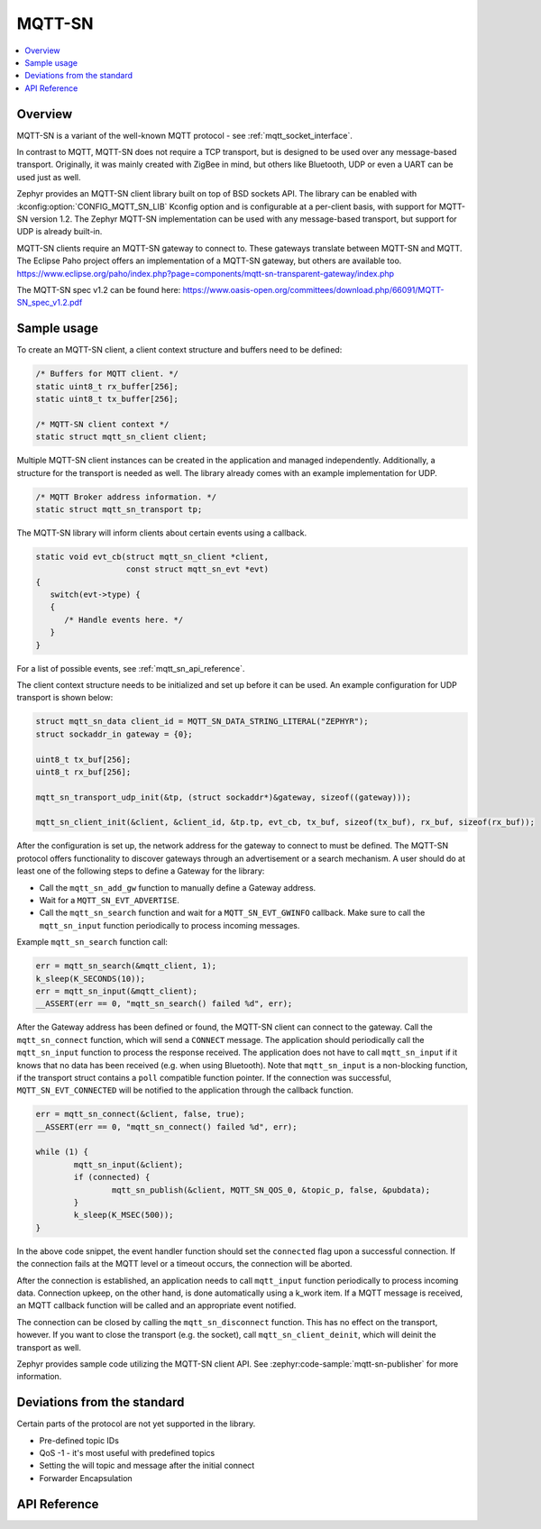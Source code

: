 .. _mqtt_sn_socket_interface:

MQTT-SN
#######

.. contents::
    :local:
    :depth: 2

Overview
********

MQTT-SN is a variant of the well-known MQTT protocol - see :ref:`mqtt_socket_interface`.

In contrast to MQTT, MQTT-SN does not require a TCP transport, but is designed to be used
over any message-based transport. Originally, it was mainly created with ZigBee in mind,
but others like Bluetooth, UDP or even a UART can be used just as well.

Zephyr provides an MQTT-SN client library built on top of BSD sockets API. The
library can be enabled with :kconfig:option:`CONFIG_MQTT_SN_LIB` Kconfig option
and is configurable at a per-client basis, with support for MQTT-SN version
1.2. The Zephyr MQTT-SN implementation can be used with any message-based transport,
but support for UDP is already built-in.

MQTT-SN clients require an MQTT-SN gateway to connect to. These gateways translate between
MQTT-SN and MQTT. The Eclipse Paho project offers an implementation of a MQTT-SN gateway, but
others are available too.
https://www.eclipse.org/paho/index.php?page=components/mqtt-sn-transparent-gateway/index.php

The MQTT-SN spec v1.2 can be found here:
https://www.oasis-open.org/committees/download.php/66091/MQTT-SN_spec_v1.2.pdf

Sample usage
************

To create an MQTT-SN client, a client context structure and buffers need to be
defined:

.. code-block:: c

   /* Buffers for MQTT client. */
   static uint8_t rx_buffer[256];
   static uint8_t tx_buffer[256];

   /* MQTT-SN client context */
   static struct mqtt_sn_client client;

Multiple MQTT-SN client instances can be created in the application and managed
independently. Additionally, a structure for the transport is needed as well.
The library already comes with an example implementation for UDP.

.. code-block:: c

   /* MQTT Broker address information. */
   static struct mqtt_sn_transport tp;

The MQTT-SN library will inform clients about certain events using a callback.

.. code-block:: c

   static void evt_cb(struct mqtt_sn_client *client,
                      const struct mqtt_sn_evt *evt)
   {
      switch(evt->type) {
      {
         /* Handle events here. */
      }
   }

For a list of possible events, see :ref:`mqtt_sn_api_reference`.

The client context structure needs to be initialized and set up before it can be
used. An example configuration for UDP transport is shown below:

.. code-block:: c

   struct mqtt_sn_data client_id = MQTT_SN_DATA_STRING_LITERAL("ZEPHYR");
   struct sockaddr_in gateway = {0};

   uint8_t tx_buf[256];
   uint8_t rx_buf[256];

   mqtt_sn_transport_udp_init(&tp, (struct sockaddr*)&gateway, sizeof((gateway)));

   mqtt_sn_client_init(&client, &client_id, &tp.tp, evt_cb, tx_buf, sizeof(tx_buf), rx_buf, sizeof(rx_buf));

After the configuration is set up, the network address for the gateway to
connect to must be defined. The MQTT-SN protocol offers functionality to
discover gateways through an advertisement or a search mechanism. A user
should do at least one of the following steps to define a Gateway for the library:

* Call the ``mqtt_sn_add_gw`` function to manually define a Gateway address.
* Wait for a ``MQTT_SN_EVT_ADVERTISE``.
* Call the ``mqtt_sn_search`` function and wait for a ``MQTT_SN_EVT_GWINFO`` callback.
  Make sure to call the ``mqtt_sn_input`` function periodically to process incoming messages.

Example ``mqtt_sn_search`` function call:

.. code-block:: c

	err = mqtt_sn_search(&mqtt_client, 1);
	k_sleep(K_SECONDS(10));
	err = mqtt_sn_input(&mqtt_client);
	__ASSERT(err == 0, "mqtt_sn_search() failed %d", err);

After the Gateway address has been defined or found, the MQTT-SN client can
connect to the gateway. Call the ``mqtt_sn_connect`` function, which will send a
``CONNECT`` message. The application should periodically call the ``mqtt_sn_input``
function to process the response received. The application does not have to call
``mqtt_sn_input`` if it knows that no data has been received (e.g. when using Bluetooth).
Note that ``mqtt_sn_input`` is a non-blocking function, if the transport struct contains a
``poll`` compatible function pointer.
If the connection was successful, ``MQTT_SN_EVT_CONNECTED`` will be notified to the
application through the callback function.

.. code-block:: c

	err = mqtt_sn_connect(&client, false, true);
	__ASSERT(err == 0, "mqtt_sn_connect() failed %d", err);

	while (1) {
		mqtt_sn_input(&client);
		if (connected) {
			mqtt_sn_publish(&client, MQTT_SN_QOS_0, &topic_p, false, &pubdata);
		}
		k_sleep(K_MSEC(500));
	}

In the above code snippet, the event handler function should set the ``connected``
flag upon a successful connection. If the connection fails at the MQTT level
or a timeout occurs, the connection will be aborted.

After the connection is established, an application needs to call ``mqtt_input``
function periodically to process incoming data. Connection upkeep, on the other hand,
is done automatically using a k_work item.
If a MQTT message is received, an MQTT callback function will be called and an
appropriate event notified.

The connection can be closed by calling the ``mqtt_sn_disconnect`` function. This
has no effect on the transport, however. If you want to close the transport (e.g.
the socket), call ``mqtt_sn_client_deinit``, which will deinit the transport as well.

Zephyr provides sample code utilizing the MQTT-SN client API. See
:zephyr:code-sample:`mqtt-sn-publisher` for more information.

Deviations from the standard
****************************

Certain parts of the protocol are not yet supported in the library.

* Pre-defined topic IDs
* QoS -1 - it's most useful with predefined topics
* Setting the will topic and message after the initial connect
* Forwarder Encapsulation

.. _mqtt_sn_api_reference:

API Reference
*************

.. doxygengroup:: mqtt_sn_socket
